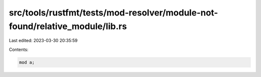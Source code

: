 src/tools/rustfmt/tests/mod-resolver/module-not-found/relative_module/lib.rs
============================================================================

Last edited: 2023-03-30 20:35:59

Contents:

.. code-block:: rs

    mod a;


